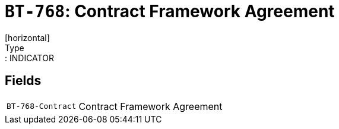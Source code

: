 = `BT-768`: Contract Framework Agreement
[horizontal]
Type:: INDICATOR
== Fields
[horizontal]
  `BT-768-Contract`:: Contract Framework Agreement
